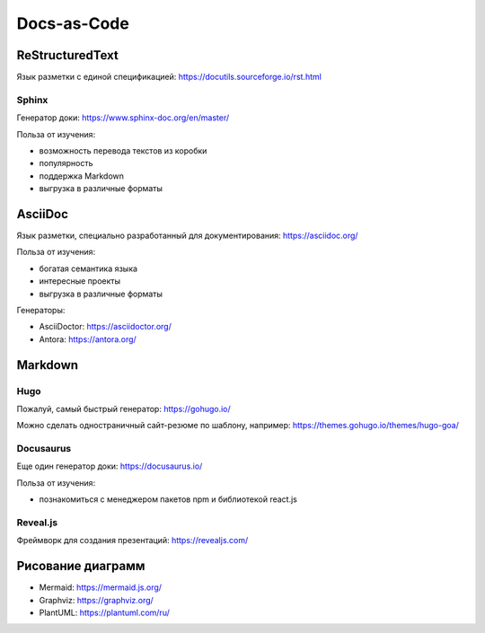 Docs-as-Code
============

ReStructuredText
----------------

Язык разметки с единой спецификацией: https://docutils.sourceforge.io/rst.html

Sphinx
^^^^^^

Генератор доки: https://www.sphinx-doc.org/en/master/

Польза от изучения:

- возможность перевода текстов из коробки
- популярность
- поддержка Markdown
- выгрузка в различные форматы
  
AsciiDoc
--------

Язык разметки, специально разработанный для документирования: https://asciidoc.org/

Польза от изучения:

- богатая семантика языка
- интересные проекты
- выгрузка в различные форматы
  
Генераторы:

- AsciiDoctor: https://asciidoctor.org/
- Antora: https://antora.org/
  
Markdown
--------

Hugo
^^^^

Пожалуй, самый быстрый генератор: https://gohugo.io/

Можно сделать одностраничный сайт-резюме по шаблону, например: https://themes.gohugo.io/themes/hugo-goa/

Docusaurus
^^^^^^^^^^

Еще один генератор доки: https://docusaurus.io/

Польза от изучения:

- познакомиться с менеджером пакетов npm и библиотекой react.js

Reveal.js
^^^^^^^^^

Фреймворк для создания презентаций: https://revealjs.com/

Рисование диаграмм
------------------

- Mermaid: https://mermaid.js.org/
- Graphviz: https://graphviz.org/
- PlantUML: https://plantuml.com/ru/
